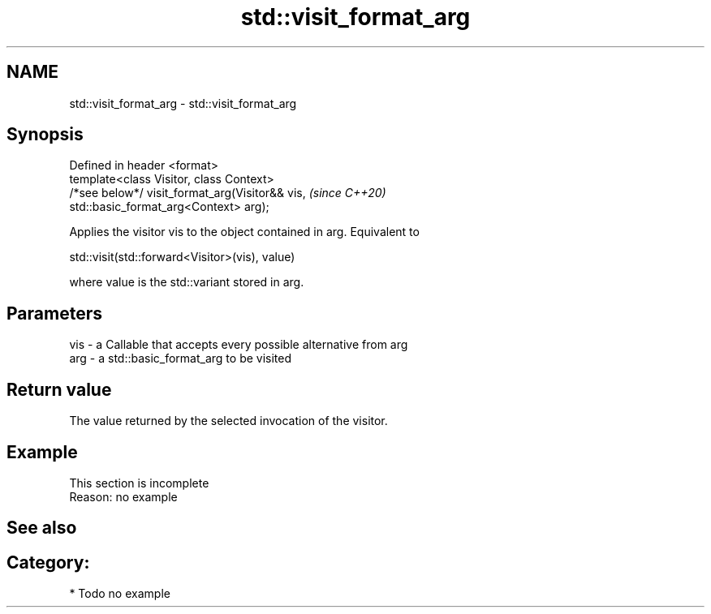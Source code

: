 .TH std::visit_format_arg 3 "2021.11.17" "http://cppreference.com" "C++ Standard Libary"
.SH NAME
std::visit_format_arg \- std::visit_format_arg

.SH Synopsis
   Defined in header <format>
   template<class Visitor, class Context>
   /*see below*/ visit_format_arg(Visitor&& vis,                          \fI(since C++20)\fP
   std::basic_format_arg<Context> arg);

   Applies the visitor vis to the object contained in arg. Equivalent to

   std::visit(std::forward<Visitor>(vis), value)

   where value is the std::variant stored in arg.

.SH Parameters

   vis - a Callable that accepts every possible alternative from arg
   arg - a std::basic_format_arg to be visited

.SH Return value

   The value returned by the selected invocation of the visitor.

.SH Example

    This section is incomplete
    Reason: no example

.SH See also

.SH Category:

     * Todo no example
